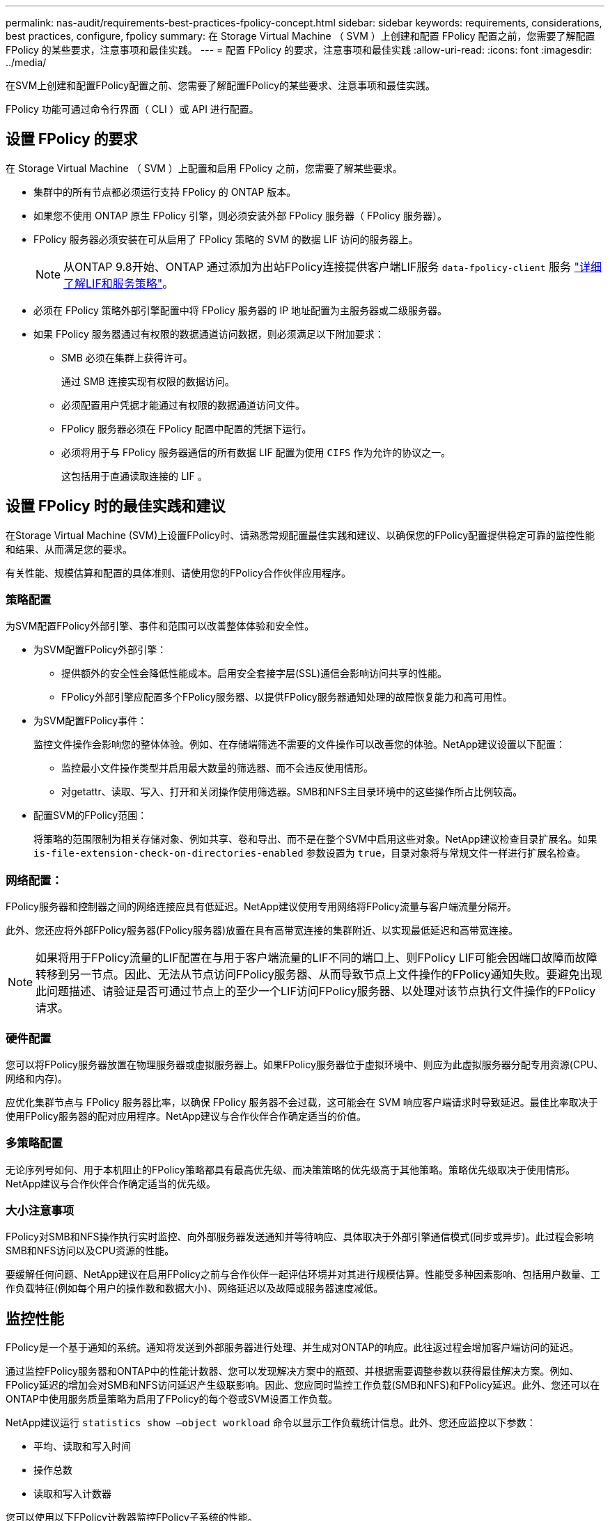 ---
permalink: nas-audit/requirements-best-practices-fpolicy-concept.html 
sidebar: sidebar 
keywords: requirements, considerations, best practices, configure, fpolicy 
summary: 在 Storage Virtual Machine （ SVM ）上创建和配置 FPolicy 配置之前，您需要了解配置 FPolicy 的某些要求，注意事项和最佳实践。 
---
= 配置 FPolicy 的要求，注意事项和最佳实践
:allow-uri-read: 
:icons: font
:imagesdir: ../media/


[role="lead"]
在SVM上创建和配置FPolicy配置之前、您需要了解配置FPolicy的某些要求、注意事项和最佳实践。

FPolicy 功能可通过命令行界面（ CLI ）或 API 进行配置。



== 设置 FPolicy 的要求

在 Storage Virtual Machine （ SVM ）上配置和启用 FPolicy 之前，您需要了解某些要求。

* 集群中的所有节点都必须运行支持 FPolicy 的 ONTAP 版本。
* 如果您不使用 ONTAP 原生 FPolicy 引擎，则必须安装外部 FPolicy 服务器（ FPolicy 服务器）。
* FPolicy 服务器必须安装在可从启用了 FPolicy 策略的 SVM 的数据 LIF 访问的服务器上。
+

NOTE: 从ONTAP 9.8开始、ONTAP 通过添加为出站FPolicy连接提供客户端LIF服务 `data-fpolicy-client` 服务 https://docs.netapp.com/us-en/ontap/networking/lifs_and_service_policies96.html["详细了解LIF和服务策略"]。

* 必须在 FPolicy 策略外部引擎配置中将 FPolicy 服务器的 IP 地址配置为主服务器或二级服务器。
* 如果 FPolicy 服务器通过有权限的数据通道访问数据，则必须满足以下附加要求：
+
** SMB 必须在集群上获得许可。
+
通过 SMB 连接实现有权限的数据访问。

** 必须配置用户凭据才能通过有权限的数据通道访问文件。
** FPolicy 服务器必须在 FPolicy 配置中配置的凭据下运行。
** 必须将用于与 FPolicy 服务器通信的所有数据 LIF 配置为使用 `CIFS` 作为允许的协议之一。
+
这包括用于直通读取连接的 LIF 。







== 设置 FPolicy 时的最佳实践和建议

在Storage Virtual Machine (SVM)上设置FPolicy时、请熟悉常规配置最佳实践和建议、以确保您的FPolicy配置提供稳定可靠的监控性能和结果、从而满足您的要求。

有关性能、规模估算和配置的具体准则、请使用您的FPolicy合作伙伴应用程序。



=== 策略配置

为SVM配置FPolicy外部引擎、事件和范围可以改善整体体验和安全性。

* 为SVM配置FPolicy外部引擎：
+
** 提供额外的安全性会降低性能成本。启用安全套接字层(SSL)通信会影响访问共享的性能。
** FPolicy外部引擎应配置多个FPolicy服务器、以提供FPolicy服务器通知处理的故障恢复能力和高可用性。


* 为SVM配置FPolicy事件：
+
监控文件操作会影响您的整体体验。例如、在存储端筛选不需要的文件操作可以改善您的体验。NetApp建议设置以下配置：

+
** 监控最小文件操作类型并启用最大数量的筛选器、而不会违反使用情形。
** 对getattr、读取、写入、打开和关闭操作使用筛选器。SMB和NFS主目录环境中的这些操作所占比例较高。


* 配置SVM的FPolicy范围：
+
将策略的范围限制为相关存储对象、例如共享、卷和导出、而不是在整个SVM中启用这些对象。NetApp建议检查目录扩展名。如果 `is-file-extension-check-on-directories-enabled` 参数设置为 `true`，目录对象将与常规文件一样进行扩展名检查。





=== 网络配置：

FPolicy服务器和控制器之间的网络连接应具有低延迟。NetApp建议使用专用网络将FPolicy流量与客户端流量分隔开。

此外、您还应将外部FPolicy服务器(FPolicy服务器)放置在具有高带宽连接的集群附近、以实现最低延迟和高带宽连接。


NOTE: 如果将用于FPolicy流量的LIF配置在与用于客户端流量的LIF不同的端口上、则FPolicy LIF可能会因端口故障而故障转移到另一节点。因此、无法从节点访问FPolicy服务器、从而导致节点上文件操作的FPolicy通知失败。要避免出现此问题描述、请验证是否可通过节点上的至少一个LIF访问FPolicy服务器、以处理对该节点执行文件操作的FPolicy请求。



=== 硬件配置

您可以将FPolicy服务器放置在物理服务器或虚拟服务器上。如果FPolicy服务器位于虚拟环境中、则应为此虚拟服务器分配专用资源(CPU、网络和内存)。

应优化集群节点与 FPolicy 服务器比率，以确保 FPolicy 服务器不会过载，这可能会在 SVM 响应客户端请求时导致延迟。最佳比率取决于使用FPolicy服务器的配对应用程序。NetApp建议与合作伙伴合作确定适当的价值。



=== 多策略配置

无论序列号如何、用于本机阻止的FPolicy策略都具有最高优先级、而决策策略的优先级高于其他策略。策略优先级取决于使用情形。NetApp建议与合作伙伴合作确定适当的优先级。



=== 大小注意事项

FPolicy对SMB和NFS操作执行实时监控、向外部服务器发送通知并等待响应、具体取决于外部引擎通信模式(同步或异步)。此过程会影响SMB和NFS访问以及CPU资源的性能。

要缓解任何问题、NetApp建议在启用FPolicy之前与合作伙伴一起评估环境并对其进行规模估算。性能受多种因素影响、包括用户数量、工作负载特征(例如每个用户的操作数和数据大小)、网络延迟以及故障或服务器速度减低。



== 监控性能

FPolicy是一个基于通知的系统。通知将发送到外部服务器进行处理、并生成对ONTAP的响应。此往返过程会增加客户端访问的延迟。

通过监控FPolicy服务器和ONTAP中的性能计数器、您可以发现解决方案中的瓶颈、并根据需要调整参数以获得最佳解决方案。例如、FPolicy延迟的增加会对SMB和NFS访问延迟产生级联影响。因此、您应同时监控工作负载(SMB和NFS)和FPolicy延迟。此外、您还可以在ONTAP中使用服务质量策略为启用了FPolicy的每个卷或SVM设置工作负载。

NetApp建议运行 `statistics show –object workload` 命令以显示工作负载统计信息。此外、您还应监控以下参数：

* 平均、读取和写入时间
* 操作总数
* 读取和写入计数器


您可以使用以下FPolicy计数器监控FPolicy子系统的性能。


NOTE: 您必须处于诊断模式才能收集与FPolicy相关的统计信息。

.步骤
. 收集FPolicy计数器：
+
.. `statistics start -object fpolicy -instance _instance_name_ -sample-id _ID_`
.. `statistics start -object fpolicy_policy -instance _instance_name_ -sample-id _ID_`


. 显示FPolicy计数器：
+
.. `statistics show -object fpolicy –instance _instance_name_ -sample-id _ID_`
.. `statistics show -object fpolicy_server –instance _instance_name_ -sample-id _ID_`


+
--
。 `fpolicy` 和 `fpolicy_server` 计数器可提供有关下表中所述的多个性能参数的信息。

[cols="25,75"]
|===
| 计数器 | Description 


 a| 
*"fpolicy"计数器*



| max_request_延迟 | 最大屏幕请求延迟 


| 未完成_请求 | 正在处理的屏幕请求总数 


| Request_延迟 历史记录 | 屏幕请求延迟的直方图 


| Requests_发放 率 | 每秒发送的屏幕请求数 


| Requests_received_rate | 每秒接收的屏幕请求数 


 a| 
*"fpolicy_server"计数器*



| max_request_延迟 | 屏幕请求的最大延迟 


| 未完成_请求 | 等待响应的屏幕请求总数 


| request_延迟 | 屏幕请求的平均延迟 


| Request_延迟 历史记录 | 屏幕请求延迟的直方图 


| Request_sent率 | 每秒发送到FPolicy服务器的屏幕请求数 


| respony_received_rate | 每秒从FPolicy服务器收到的屏幕响应数 
|===
--




=== 管理FPolicy工作流以及对其他技术的依赖

NetApp建议在进行任何配置更改之前禁用FPolicy策略。例如、如果要在为已启用策略配置的外部引擎中添加或修改某个IP地址、请先禁用该策略。

如果将FPolicy配置为监控NetApp FlexCache卷、NetApp建议您不要将FPolicy配置为监控读取和getATTR文件操作。在ONTAP中监控这些操作需要检索索引节点到路径(i2P)数据。由于无法从FlexCache卷检索I2P数据、因此必须从初始卷检索这些数据。因此、监控这些操作会消除FlexCache可提供的性能优势。

部署FPolicy和机下防病毒解决方案后、防病毒解决方案会首先收到通知。FPolicy处理仅在防病毒扫描完成后开始。正确估算防病毒解决方案的规模非常重要、因为速度较慢的防病毒扫描程序可能会影响整体性能。



== 直通读取升级和还原注意事项

在升级到支持直通读取的 ONTAP 版本之前或还原到不支持直通读取的版本之前，您必须了解某些升级和还原注意事项。



=== 升级

在将所有节点升级到支持 FPolicy 直通读取的 ONTAP 版本后，集群可以使用直通读取功能；但是，在现有 FPolicy 配置中，直通读取默认处于禁用状态。要对现有 FPolicy 配置使用直通读取，必须禁用 FPolicy 策略并修改配置，然后重新启用配置。



=== 还原

还原到不支持FPolicy直通读取的ONTAP版本之前、您必须满足以下条件：

* 使用直通读取禁用所有策略、然后修改受影响的配置、使其不使用直通读取。
* 通过禁用集群上的每个FPolicy策略、在集群上禁用FPolicy功能。

